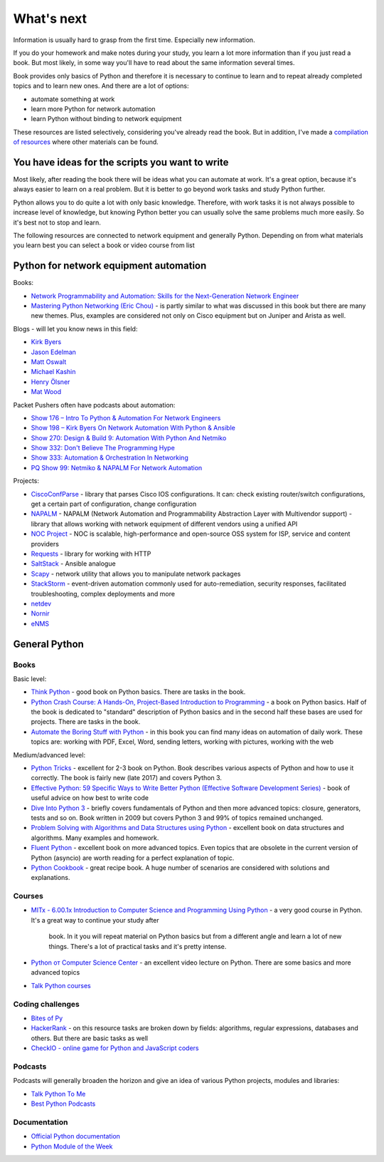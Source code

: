 What's next
===========

Information is usually hard to grasp from the first time. Especially new
information.

If you do your homework and make notes during your study, you learn a lot
more information than if you just read a book. But most likely, in some way
you'll have to read about the same information several times.

Book provides only basics of Python and therefore it is necessary to continue
to learn and to repeat already completed topics and to learn new ones. And
there are a lot of options:

-  automate something at work
-  learn more Python for network automation
-  learn Python without binding to network equipment

These resources are listed selectively, considering you've already read the
book. But in addition, I've made a
`compilation of resources  <https://natenka.github.io/pyneng-resources-en/>`__ where other materials can be found.

You have ideas for the scripts you want to write
------------------------------------------------

Most likely, after reading the book there will be ideas what you can automate
at work. It's a great option, because it's always easier to learn on a real
problem. But it is better to go beyond work tasks and study Python further.

Python allows you to do quite a lot with only basic knowledge. Therefore,
with work tasks it is not always possible to increase level of knowledge,
but knowing Python better you can usually solve the same problems much more
easily. So it's best not to stop and learn.

The following resources are connected to network equipment and generally
Python. Depending on from what materials you learn best you can select
a book or video course from list

Python for network equipment automation
---------------------------------------

Books:

-  `Network Programmability and Automation: Skills for the
   Next-Generation Network
   Engineer <https://www.amazon.com/Network-Programmability-Automation-Next-Generation-Engineer/dp/1491931256>`__
-  `Mastering Python Networking (Eric
   Chou) <https://www.packtpub.com/networking-and-servers/mastering-python-networking>`__
   - is partly similar to what was discussed in this book but there are many new themes. Plus, examples are considered not only on Cisco equipment but on Juniper and Arista as well.   

Blogs - will let you know news in this field:

-  `Kirk Byers <https://pynet.twb-tech.com/>`__
-  `Jason Edelman <http://jedelman.com/>`__
-  `Matt Oswalt <https://keepingitclassless.net/>`__
-  `Michael Kashin <http://networkop.co.uk/>`__
-  `Henry Ölsner <https://codingnetworker.com/>`__
-  `Mat Wood <https://thepacketgeek.com/>`__

Packet Pushers often have podcasts about automation:

-  `Show 176 – Intro To Python & Automation For Network
   Engineers <http://packetpushers.net/podcast/podcasts/show-176-intro-to-python-automation-for-network-engineers/>`__
-  `Show 198 – Kirk Byers On Network Automation With Python &
   Ansible <http://packetpushers.net/podcast/podcasts/show-198-kirk-byers-network-automation-python-ansible/>`__
-  `Show 270: Design & Build 9: Automation With Python And
   Netmiko <http://packetpushers.net/podcast/podcasts/show-270-design-build-9-automation-python-netmiko/>`__
-  `Show 332: Don't Believe The Programming
   Hype <http://packetpushers.net/podcast/podcasts/show-332-dont-believe-programming-hype/>`__
-  `Show 333: Automation & Orchestration In
   Networking <http://packetpushers.net/podcast/podcasts/show-333-orchestration-vs-automation/>`__
-  `PQ Show 99: Netmiko & NAPALM For Network
   Automation <http://packetpushers.net/podcast/podcasts/pq-show-99-netmiko-napalm-network-automation/>`__

Projects:

-  `CiscoConfParse <https://github.com/mpenning/ciscoconfparse>`__ -
   library that parses Cisco IOS configurations. It can: check existing router/switch configurations, get a certain part of configuration, change configuration
-  `NAPALM <https://github.com/napalm-automation/napalm>`__ - NAPALM
   (Network Automation and Programmability Abstraction Layer with
   Multivendor support) - library that allows working with network equipment of different vendors using a unified API
-  `NOC Project <https://getnoc.com/>`__ - NOC is
   scalable, high-performance and open-source OSS system for ISP,
   service and content providers
-  `Requests <https://github.com/kennethreitz/requests>`__ - library for working with HTTP
-  `SaltStack <https://saltstack.com/>`__ - Ansible analogue
-  `Scapy <https://github.com/secdev/scapy>`__ - network utility that allows you to manipulate network packages
-  `StackStorm <https://stackstorm.com/>`__ - event-driven
   automation commonly used for auto-remediation, security responses,
   facilitated troubleshooting, complex deployments and more
-  `netdev <https://github.com/selfuryon/netdev>`__
-  `Nornir <https://github.com/nornir-automation/nornir>`__
-  `eNMS <https://github.com/afourmy/eNMS>`__

General Python
--------------

Books
~~~~~

Basic level:

* `Think Python <https://greenteapress.com/wp/think-python-2e/>`__ - good book on Python basics. There are tasks in the book.
* `Python Crash Course: A Hands-On, Project-Based Introduction to Programming <https://www.amazon.com/Python-Crash-Course-Hands-Project-Based-ebook/dp/B018UXJ9RI/>`__ - a book on Python basics. Half of the book is dedicated to "standard" description of Python basics and in the second half these bases are used for projects. There are tasks in the book.
* `Automate the Boring Stuff with Python <https://automatetheboringstuff.com/>`__ - in this book you can find many ideas on automation of daily work. These topics are: working with PDF, Excel, Word, sending letters, working with pictures, working with the web

Medium/advanced level:

* `Python Tricks <https://www.amazon.com/Python-Tricks-Buffet-Awesome-Features-ebook/dp/B0785Q7GSY>`__ - excellent
  for 2-3 book on Python. Book describes various aspects of Python and how to use it
  correctly. The book is fairly new (late 2017) and covers Python 3.
* `Effective Python: 59 Specific Ways to Write Better Python (Effective Software Development Series) <https://www.amazon.com/Effective-Python-Specific-Software-Development-ebook-dp-B07ZG18BH3/dp/B07ZG18BH3/>`__ - book of useful advice on how best to write code
* `Dive Into Python 3 <http://diveintopython3.problemsolving.io/>`__ - briefly
  covers fundamentals of Python and then more advanced topics: closure, generators,
  tests and so on. Book written in 2009 but covers Python 3 and 99% of topics remained unchanged.
* `Problem Solving with Algorithms and Data Structures using Python <https://runestone.academy/runestone/static/pythonds/index.html>`__ - excellent book on data structures and algorithms. Many examples and homework.
* `Fluent Python <https://www.amazon.com/gp/product/1491946008/>`__ - excellent
  book on more advanced topics. Even topics that are obsolete in the current
  version of Python (asyncio) are worth reading for a perfect explanation of topic.
* `Python Cookbook <https://www.amazon.com/gp/product/1449340377/>`__ - great
  recipe book. A huge number of scenarios are considered with solutions and explanations.


Courses
~~~~~~

-  `MITx - 6.00.1x Introduction to Computer Science and Programming
   Using
   Python <https://www.edx.org/course/introduction-computer-science-mitx-6-00-1x-9>`__
   - a very good course in Python. It's a great way to continue your study after
     book. In it you will repeat material on Python basics but from a different
     angle and learn a lot of new things. There's a lot of practical tasks and it's pretty intense.
-  `Python от Computer Science
   Center <https://www.youtube.com/playlist?list=PLlb7e2G7aSpTTNp7HBYzCBByaE1h54ruW>`__
   - an excellent video lecture on Python. There are some basics and more advanced topics
-  `Talk Python courses <https://training.talkpython.fm/courses/all>`__

Coding challenges
~~~~~~~~~~~~~~~~~

-  `Bites of Py <https://codechalleng.es/bites/>`__
-  `HackerRank <https://www.hackerrank.com/>`__ - on this resource tasks are
   broken down by fields: algorithms, regular expressions, databases and others.
   But there are basic tasks as well
-  `CheckIO - online game for Python and JavaScript
   coders <https://checkio.org/>`__

Podcasts
~~~~~~~~

Podcasts will generally broaden the horizon and give an idea of various Python projects, modules and libraries:

-  `Talk Python To Me <https://talkpython.fm/>`__
-  `Best Python
   Podcasts <https://www.fullstackpython.com/best-python-podcasts.html>`__

Documentation
~~~~~~~~~~~~

-  `Official Python documentation <https://docs.python.org/3/index.html>`__
-  `Python Module of the Week <https://pymotw.com/3/index.html>`__

